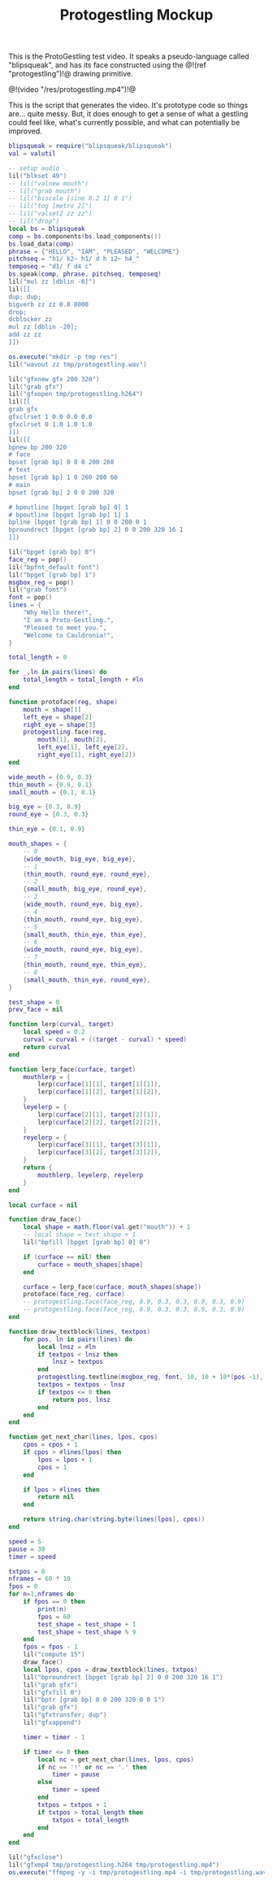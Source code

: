 #+TITLE: Protogestling Mockup

This is the ProtoGestling test video. It speaks a pseudo-language
called "blipsqueak", and has its face constructed using
the @!(ref "protogestling")!@ drawing primitive.

@!(video "/res/protogestling.mp4")!@

This is the script that generates the video. It's prototype
code so things are... quite messy. But, it does enough
to get a sense of what a gestling could feel like, what's
currently possible, and what can potentially be improved.

#+NAME: protogestling_mockup.lua
#+BEGIN_SRC lua :tangle protogestling/protogestling_mockup.lua
blipsqueak = require("blipsqueak/blipsqueak")
val = valutil

-- setup audio
lil("blkset 49")
-- lil("valnew mouth")
-- lil("grab mouth")
-- lil("biscale [sine 0.2 1] 0 1")
-- lil("tog [metro 2]")
-- lil("valset2 zz zz")
-- lil("drop")
local bs = blipsqueak
comp = bs.components(bs.load_components())
bs.load_data(comp)
phrase = {"HELLO", "IAM", "PLEASED", "WELCOME"}
pitchseq = "h1/ k2~ h1/ d h i2~ h4_"
temposeq = "d1/ f d4 c"
bs.speak(comp, phrase, pitchseq, temposeq)
lil("mul zz [dblin -6]")
lil([[
dup; dup;
bigverb zz zz 0.8 8000
drop;
dcblocker zz
mul zz [dblin -20];
add zz zz
]])

os.execute("mkdir -p tmp res")
lil("wavout zz tmp/protogestling.wav")

lil("gfxnew gfx 200 320")
lil("grab gfx")
lil("gfxopen tmp/protogestling.h264")
lil([[
grab gfx
gfxclrset 1 0.0 0.0 0.0
gfxclrset 0 1.0 1.0 1.0
]])
lil([[
bpnew bp 200 320
# face
bpset [grab bp] 0 0 0 200 260
# text
bpset [grab bp] 1 0 260 200 60
# main
bpset [grab bp] 2 0 0 200 320

# bpoutline [bpget [grab bp] 0] 1
# bpoutline [bpget [grab bp] 1] 1
bpline [bpget [grab bp] 1] 0 0 200 0 1
bproundrect [bpget [grab bp] 2] 0 0 200 320 16 1
]])

lil("bpget [grab bp] 0")
face_reg = pop()
lil("bpfnt_default font")
lil("bpget [grab bp] 1")
msgbox_reg = pop()
lil("grab font")
font = pop()
lines = {
    "Why Hello there!",
    "I am a Proto-Gestling.",
    "Pleased to meet you.",
    "Welcome to Cauldronia!",
}

total_length = 0

for _,ln in pairs(lines) do
    total_length = total_length + #ln
end

function protoface(reg, shape)
    mouth = shape[1]
    left_eye = shape[2]
    right_eye = shape[3]
    protogestling.face(reg,
        mouth[1], mouth[2],
        left_eye[1], left_eye[2],
        right_eye[1], right_eye[2])
end

wide_mouth = {0.9, 0.3}
thin_mouth = {0.9, 0.1}
small_mouth = {0.1, 0.1}

big_eye = {0.3, 0.9}
round_eye = {0.3, 0.3}

thin_eye = {0.1, 0.9}

mouth_shapes = {
    -- 0
    {wide_mouth, big_eye, big_eye},
    -- 1
    {thin_mouth, round_eye, round_eye},
    -- 2
    {small_mouth, big_eye, round_eye},
    -- 3
    {wide_mouth, round_eye, big_eye},
    -- 4
    {thin_mouth, round_eye, big_eye},
    -- 5
    {small_mouth, thin_eye, thin_eye},
    -- 6
    {wide_mouth, round_eye, big_eye},
    -- 7
    {thin_mouth, round_eye, thin_eye},
    -- 8
    {small_mouth, thin_eye, round_eye},
}

test_shape = 0
prev_face = nil

function lerp(curval, target)
    local speed = 0.2
    curval = curval + ((target - curval) * speed)
    return curval
end

function lerp_face(curface, target)
    mouthlerp = {
        lerp(curface[1][1], target[1][1]),
        lerp(curface[1][2], target[1][2]),
    }
    leyelerp = {
        lerp(curface[2][1], target[2][1]),
        lerp(curface[2][2], target[2][2]),
    }
    reyelerp = {
        lerp(curface[3][1], target[3][1]),
        lerp(curface[3][2], target[3][2]),
    }
    return {
        mouthlerp, leyelerp, reyelerp
    }
end

local curface = nil

function draw_face()
    local shape = math.floor(val.get("mouth")) + 1
    -- local shape = test_shape + 1
    lil("bpfill [bpget [grab bp] 0] 0")

    if (curface == nil) then
        curface = mouth_shapes[shape]
    end

    curface = lerp_face(curface, mouth_shapes[shape])
    protoface(face_reg, curface)
    -- protogestling.face(face_reg, 0.9, 0.3, 0.3, 0.9, 0.3, 0.9)
    -- protogestling.face(face_reg, 0.9, 0.3, 0.3, 0.9, 0.3, 0.9)
end

function draw_textblock(lines, textpos)
    for pos, ln in pairs(lines) do
        local lnsz = #ln
        if textpos < lnsz then
            lnsz = textpos
        end
        protogestling.textline(msgbox_reg, font, 10, 10 + 10*(pos -1), ln, 1, 1, lnsz)
        textpos = textpos - lnsz
        if textpos <= 0 then
            return pos, lnsz
        end
    end
end

function get_next_char(lines, lpos, cpos)
    cpos = cpos + 1
    if cpos > #lines[lpos] then
        lpos = lpos + 1
        cpos = 1
    end

    if lpos > #lines then
        return nil
    end

    return string.char(string.byte(lines[lpos], cpos))
end

speed = 5
pause = 30
timer = speed

txtpos = 0
nframes = 60 * 10
fpos = 0
for n=1,nframes do
    if fpos == 0 then
        print(n)
        fpos = 60
        test_shape = test_shape + 1
        test_shape = test_shape % 9
    end
    fpos = fpos - 1
    lil("compute 15")
    draw_face()
    local lpos, cpos = draw_textblock(lines, txtpos)
    lil("bproundrect [bpget [grab bp] 2] 0 0 200 320 16 1")
    lil("grab gfx")
    lil("gfxfill 0")
    lil("bptr [grab bp] 0 0 200 320 0 0 1")
    lil("grab gfx")
    lil("gfxtransfer; dup")
    lil("gfxappend")

    timer = timer - 1

    if timer <= 0 then
        local nc = get_next_char(lines, lpos, cpos)
        if nc == '!' or nc == '.' then
            timer = pause
        else
            timer = speed
        end
        txtpos = txtpos + 1
        if txtpos > total_length then
            txtpos = total_length
        end
    end
end

lil("gfxclose")
lil("gfxmp4 tmp/protogestling.h264 tmp/protogestling.mp4")
os.execute("ffmpeg -y -i tmp/protogestling.mp4 -i tmp/protogestling.wav -pix_fmt yuv420p -acodec aac res/protogestling.mp4")
#+END_SRC
